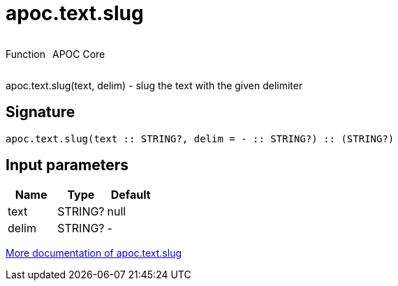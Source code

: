 ////
This file is generated by DocsTest, so don't change it!
////

= apoc.text.slug
:description: This section contains reference documentation for the apoc.text.slug function.

++++
<div style='display:flex'>
<div class='paragraph type function'><p>Function</p></div>
<div class='paragraph release core' style='margin-left:10px;'><p>APOC Core</p></div>
</div>
++++

[.emphasis]
apoc.text.slug(text, delim) - slug the text with the given delimiter

== Signature

[source]
----
apoc.text.slug(text :: STRING?, delim = - :: STRING?) :: (STRING?)
----

== Input parameters
[.procedures, opts=header]
|===
| Name | Type | Default 
|text|STRING?|null
|delim|STRING?|-
|===

xref::misc/text-functions.adoc[More documentation of apoc.text.slug,role=more information]

